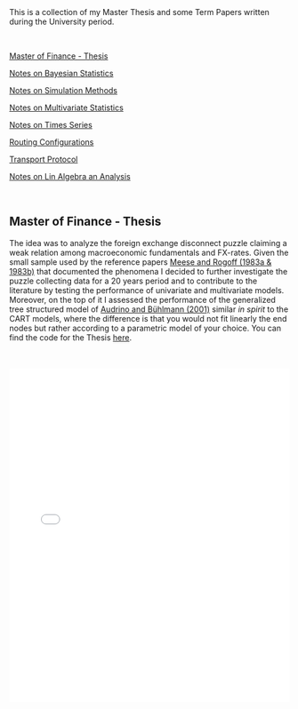 #+BEGIN_COMMENT
.. title: Thesis, Term Papers and University Notes
.. slug: papers
.. date: 2020-04-12 12:53:19 UTC+02:00
.. tags: 
.. category: 
.. link: 
.. description: 
.. type: text

#+END_COMMENT

#+BEGIN_EXPORT html
<br>
<br>
#+END_EXPORT

This is a collection of my Master Thesis and some Term Papers written
during the University period.

#+BEGIN_EXPORT html
<br>
#+END_EXPORT

[[#mf_thesis][Master of Finance - Thesis]]

[[#bayesian][Notes on Bayesian Statistics]]

[[#simulation][Notes on Simulation Methods]]

[[#multivariatestat][Notes on Multivariate Statistics]]

[[#times_series][Notes on Times Series]]

[[#layer3][Routing Configurations]]

[[#transport_protocol][Transport Protocol]]

[[#math3][Notes on Lin Algebra an Analysis]]

#+BEGIN_EXPORT html
<br>
#+END_EXPORT

** Master of Finance - Thesis
  :PROPERTIES:
  :CUSTOM_ID: mf_thesis
  :END:

The idea was to analyze the foreign exchange disconnect puzzle
claiming a weak relation among macroeconomic fundamentals and
FX-rates. Given the small sample used by the reference papers [[https://scholar.google.it/scholar?hl=it&as_sdt=0%252C5&q=meese+rogoff+1983&btnG=&oq=meese][Meese
and Rogoff (1983a & 1983b)]] that documented the phenomena I decided to
further investigate the puzzle collecting data for a 20 years period
and to contribute to the literature by testing the performance of
univariate and multivariate models. Moreover, on the top of it I
assessed the performance of the generalized tree structured model of
[[https://www.alexandria.unisg.ch/32631/][Audrino and Bühlmann (2001)]] similar /in spirit/ to the CART models,
where the difference is that you would not fit linearly the end nodes
but rather according to a parametric model of your choice. You can
find the code for the Thesis [[https://github.com/MarcoHassan/Exchange-Rates-Modelling][here]].

 #+BEGIN_EXPORT html
 <br>
 <br>
 #+END_EXPORT

 #+begin_export html
 <object data="../../pdfs/Thesis.pdf" type="application/pdf"
	 width="100%" height="600px" align="center">
   <iframe   jsname="L5Fo6c" jscontroller="usmiIb"
	     jsaction="rcuQ6b:WYd;" class="YMEQtfL6cTce-purZT L6cTce-pSzOP"
	     frameborder="0" allowfullscreen="" src="../../pdfs/Thesis.pdf"
	     width="100%" height="600px" align="center"/>

 </object>
 #+end_export


 #+BEGIN_EXPORT html
 <br>
 <br>
 #+END_EXPORT


** Notes Bayesian Statistics HS-2019
  :PROPERTIES:
  :CUSTOM_ID: bayesian
  :END:

These are some notes on the first part of the ETH class on Bayesian
Statistics. The focus was mainly on setting the basis for an
understanding of Bayesian Statistics and its difference with
Frequentist Statistics.

Moreover, important focus was set on formulating non-informative priors
and the ideas behind them.

 #+BEGIN_EXPORT html
 <br>
 <br>
 #+END_EXPORT

 #+begin_export html
 <object data="../../pdfs/bayesian.pdf" type="application/pdf"
	 width="100%" height="600px" align="center">
   <iframe   jsname="L5Fo6c" jscontroller="usmiIb"
	     jsaction="rcuQ6b:WYd;" class="YMEQtfL6cTce-purZT L6cTce-pSzOP"
	     frameborder="0" allowfullscreen="" src="../../pdfs/bayesian.pdf"
	     width="100%" height="600px" align="center"/>

 </object>
 #+end_export


 #+BEGIN_EXPORT html
 <br>
 <br>
 #+END_EXPORT


** Notes Simulation Methods HS-2019
  :PROPERTIES:
  :CUSTOM_ID: simulation
  :END:


This PDF contains some notes on Simulation. These were discussed in
relation to the difficulties of integrating over the bayesian posterior
distributions that might be analytically not solvable. 

 #+BEGIN_EXPORT html
 <br>
 <br>
 #+END_EXPORT

 #+begin_export html
 <object data="../../pdfs/simulation.pdf" type="application/pdf"
	 width="100%" height="600px" align="center">
   <iframe   jsname="L5Fo6c" jscontroller="usmiIb"
	     jsaction="rcuQ6b:WYd;" class="YMEQtfL6cTce-purZT L6cTce-pSzOP"
	     frameborder="0" allowfullscreen="" src="../../pdfs/simulation.pdf"
	     width="100%" height="600px" align="center"/>

 </object>
 #+end_export


 #+BEGIN_EXPORT html
 <br>
 <br>
 #+END_EXPORT


** Notes on Applied Multivariate Statistics FS 2020
  :PROPERTIES:
  :CUSTOM_ID: multivariatestat
  :END:

  This section contains some notes on multivariate statistics. This
  was a course I particularly enjoyed. The script goes over some
  important technique such as PCA, Factor Analysis, MDS, Clustering,
  Classification Trees and Manifolds (IsoMaps).

#+BEGIN_EXPORT html
<br>
<br>
#+END_EXPORT

 #+begin_export html
 <object data="../../pdfs/multivariatestat.pdf" type="application/pdf"
	 width="100%" height="600px" align="center">
   <iframe   jsname="L5Fo6c" jscontroller="usmiIb"
	     jsaction="rcuQ6b:WYd;" class="YMEQtfL6cTce-purZT L6cTce-pSzOP"
	     frameborder="0" allowfullscreen="" src="../../pdfs/multivariatestat.pdf"
	     width="100%" height="600px" align="center"/>

 </object>
 #+end_export


 #+BEGIN_EXPORT html
 <br>
 <br>
 #+END_EXPORT


** Notes on Applied Times Series FS 2020
  :PROPERTIES:
  :CUSTOM_ID: times_series
  :END:


  This section contains some notes on times series statistics. It
  pretty much goes over the basics in a strong and solid way. It does
  not cover multivariate times series such as the Vector
  Autoregression and the Vector Error Correction Model. You might
  refer to your notes on Empirical Real Estate finance for that. The
  script goes over state-space models. I do not remember if I included
  these in the notes; this is however one of my favourite topics and
  would be fun if you have some spare time at some point to read books
  that covers the topic in depth.

#+BEGIN_EXPORT html
<br>
<br>
#+END_EXPORT

 #+begin_export html
 <object data="../../pdfs/Times_Series.pdf" type="application/pdf"
	 width="100%" height="600px" align="center">
   <iframe   jsname="L5Fo6c" jscontroller="usmiIb"
	     jsaction="rcuQ6b:WYd;" class="YMEQtfL6cTce-purZT L6cTce-pSzOP"
	     frameborder="0" allowfullscreen="" src="../../pdfs/Times_Series.pdf"
	     width="100%" height="600px" align="center"/>

 </object>
 #+end_export

 #+BEGIN_EXPORT html
 <br>
 <br>
 #+END_EXPORT


** Routing Configurations - Project FS 2020
  :PROPERTIES:
  :CUSTOM_ID: layer3
  :END:

This is the report for a group project were we had to set up and
configure an Internet Connection. We were Playing the Role of an
Autonomous System. 

We had first to configure the routers within our AS by setting the
correct interfaces configurations, the correct OSPF configuration to
properly populate the router tabeles via Dijkstra's Shortest Path, the
iBGP full mash and finally to properly configure eBGP. We finally had
to implement the proper BGP policies to our peers, costumers and
providers.  

 #+BEGIN_EXPORT html
 <br>
 <br>
 #+END_EXPORT

 #+begin_export html
 <object data="../../pdfs/Report_Group87.pdf" type="application/pdf"
	 width="100%" height="600px" align="center">
   <iframe   jsname="L5Fo6c" jscontroller="usmiIb"
	     jsaction="rcuQ6b:WYd;" class="YMEQtfL6cTce-purZT L6cTce-pSzOP"
	     frameborder="0" allowfullscreen="" src="../../pdfs/Report_Group87.pdf"
	     width="100%" height="600px" align="center"/>

 </object>
 #+end_export


 #+BEGIN_EXPORT html
 <br>
 <br>
 #+END_EXPORT



** Transport Protocol - Project FS 2020
  :PROPERTIES:
  :CUSTOM_ID: transport_protocol
  :END:


For this project we had to implement the classical Go-Back-N,
Selective Repeat and Selective Acknowledgment and Congestion Control
on the receiver and sender side of the TCP connection. The python
script based on scapy cannot be published at the moment as future
students might profit from them.

Below the handed in semester paper that should give an impression on
our solution:

 #+BEGIN_EXPORT html
 <br>
 <br>
 #+END_EXPORT

 #+begin_export html
 <object data="../../pdfs/group87_transport.pdf" type="application/pdf"
	 width="100%" height="600px" align="center">
   <iframe   jsname="L5Fo6c" jscontroller="usmiIb"
	     jsaction="rcuQ6b:WYd;" class="YMEQtfL6cTce-purZT L6cTce-pSzOP"
	     frameborder="0" allowfullscreen="" src="../../pdfs/group87_transport.pdf"
	     width="100%" height="600px" align="center"/>

 </object>
 #+end_export


 #+BEGIN_EXPORT html
 <br>
 <br>
 #+END_EXPORT


** Mathematics III HS 2015
  :PROPERTIES:
  :CUSTOM_ID: math3
  :END:

Some general notes on linear algebra and anlysis and some minor notes
into convex optimization.

 #+BEGIN_EXPORT html
 <br>
 <br>
 #+END_EXPORT

 #+begin_export html
 <object data="../../pdfs/MathIII_Summary.pdf" type="application/pdf"
	 width="100%" height="600px" align="center">
   <iframe   jsname="L5Fo6c" jscontroller="usmiIb"
	     jsaction="rcuQ6b:WYd;" class="YMEQtfL6cTce-purZT L6cTce-pSzOP"
	     frameborder="0" allowfullscreen="" src="../../pdfs/MathIII_Summary.pdf"
	     width="100%" height="600px" align="center"/>

 </object>
 #+end_export

 #+BEGIN_EXPORT html
 <br>
 <br>
 #+END_EXPORT
